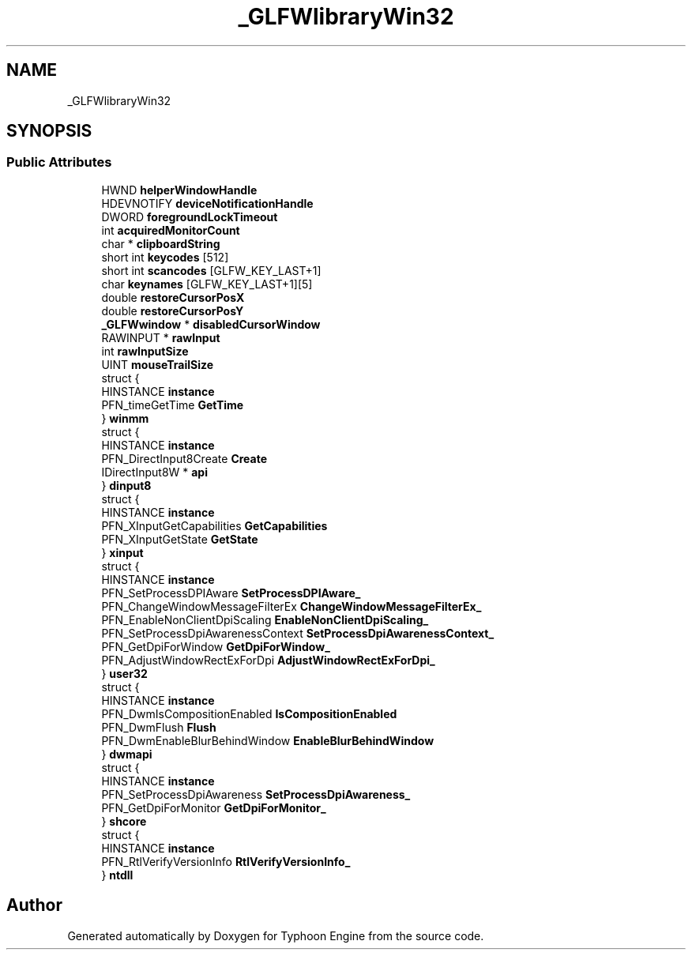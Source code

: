 .TH "_GLFWlibraryWin32" 3 "Sat Jul 20 2019" "Version 0.1" "Typhoon Engine" \" -*- nroff -*-
.ad l
.nh
.SH NAME
_GLFWlibraryWin32
.SH SYNOPSIS
.br
.PP
.SS "Public Attributes"

.in +1c
.ti -1c
.RI "HWND \fBhelperWindowHandle\fP"
.br
.ti -1c
.RI "HDEVNOTIFY \fBdeviceNotificationHandle\fP"
.br
.ti -1c
.RI "DWORD \fBforegroundLockTimeout\fP"
.br
.ti -1c
.RI "int \fBacquiredMonitorCount\fP"
.br
.ti -1c
.RI "char * \fBclipboardString\fP"
.br
.ti -1c
.RI "short int \fBkeycodes\fP [512]"
.br
.ti -1c
.RI "short int \fBscancodes\fP [GLFW_KEY_LAST+1]"
.br
.ti -1c
.RI "char \fBkeynames\fP [GLFW_KEY_LAST+1][5]"
.br
.ti -1c
.RI "double \fBrestoreCursorPosX\fP"
.br
.ti -1c
.RI "double \fBrestoreCursorPosY\fP"
.br
.ti -1c
.RI "\fB_GLFWwindow\fP * \fBdisabledCursorWindow\fP"
.br
.ti -1c
.RI "RAWINPUT * \fBrawInput\fP"
.br
.ti -1c
.RI "int \fBrawInputSize\fP"
.br
.ti -1c
.RI "UINT \fBmouseTrailSize\fP"
.br
.ti -1c
.RI "struct {"
.br
.ti -1c
.RI "   HINSTANCE \fBinstance\fP"
.br
.ti -1c
.RI "   PFN_timeGetTime \fBGetTime\fP"
.br
.ti -1c
.RI "} \fBwinmm\fP"
.br
.ti -1c
.RI "struct {"
.br
.ti -1c
.RI "   HINSTANCE \fBinstance\fP"
.br
.ti -1c
.RI "   PFN_DirectInput8Create \fBCreate\fP"
.br
.ti -1c
.RI "   IDirectInput8W * \fBapi\fP"
.br
.ti -1c
.RI "} \fBdinput8\fP"
.br
.ti -1c
.RI "struct {"
.br
.ti -1c
.RI "   HINSTANCE \fBinstance\fP"
.br
.ti -1c
.RI "   PFN_XInputGetCapabilities \fBGetCapabilities\fP"
.br
.ti -1c
.RI "   PFN_XInputGetState \fBGetState\fP"
.br
.ti -1c
.RI "} \fBxinput\fP"
.br
.ti -1c
.RI "struct {"
.br
.ti -1c
.RI "   HINSTANCE \fBinstance\fP"
.br
.ti -1c
.RI "   PFN_SetProcessDPIAware \fBSetProcessDPIAware_\fP"
.br
.ti -1c
.RI "   PFN_ChangeWindowMessageFilterEx \fBChangeWindowMessageFilterEx_\fP"
.br
.ti -1c
.RI "   PFN_EnableNonClientDpiScaling \fBEnableNonClientDpiScaling_\fP"
.br
.ti -1c
.RI "   PFN_SetProcessDpiAwarenessContext \fBSetProcessDpiAwarenessContext_\fP"
.br
.ti -1c
.RI "   PFN_GetDpiForWindow \fBGetDpiForWindow_\fP"
.br
.ti -1c
.RI "   PFN_AdjustWindowRectExForDpi \fBAdjustWindowRectExForDpi_\fP"
.br
.ti -1c
.RI "} \fBuser32\fP"
.br
.ti -1c
.RI "struct {"
.br
.ti -1c
.RI "   HINSTANCE \fBinstance\fP"
.br
.ti -1c
.RI "   PFN_DwmIsCompositionEnabled \fBIsCompositionEnabled\fP"
.br
.ti -1c
.RI "   PFN_DwmFlush \fBFlush\fP"
.br
.ti -1c
.RI "   PFN_DwmEnableBlurBehindWindow \fBEnableBlurBehindWindow\fP"
.br
.ti -1c
.RI "} \fBdwmapi\fP"
.br
.ti -1c
.RI "struct {"
.br
.ti -1c
.RI "   HINSTANCE \fBinstance\fP"
.br
.ti -1c
.RI "   PFN_SetProcessDpiAwareness \fBSetProcessDpiAwareness_\fP"
.br
.ti -1c
.RI "   PFN_GetDpiForMonitor \fBGetDpiForMonitor_\fP"
.br
.ti -1c
.RI "} \fBshcore\fP"
.br
.ti -1c
.RI "struct {"
.br
.ti -1c
.RI "   HINSTANCE \fBinstance\fP"
.br
.ti -1c
.RI "   PFN_RtlVerifyVersionInfo \fBRtlVerifyVersionInfo_\fP"
.br
.ti -1c
.RI "} \fBntdll\fP"
.br
.in -1c

.SH "Author"
.PP 
Generated automatically by Doxygen for Typhoon Engine from the source code\&.
